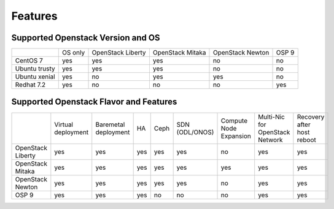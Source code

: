 Features
===========

Supported Openstack Version and OS
------------------------------------


+---------------+----------+-----------+-----------+-----------+-------+
|               | OS       | OpenStack | OpenStack | OpenStack | OSP 9 |
|               | only     | Liberty   | Mitaka    | Newton    |       |
+---------------+----------+-----------+-----------+-----------+-------+
| CentOS 7      | yes      | yes       | yes       | no        | no    |
+---------------+----------+-----------+-----------+-----------+-------+
| Ubuntu trusty | yes      | yes       | yes       | no        | no    |
+---------------+----------+-----------+-----------+-----------+-------+
| Ubuntu xenial | yes      | no        | yes       | yes       | no    |
+---------------+----------+-----------+-----------+-----------+-------+
| Redhat 7.2    | yes      | no        | no        | no        | yes   |
+---------------+----------+-----------+-----------+-----------+-------+








Supported Openstack Flavor and Features
----------------------------------------


+------------------+---------------+------------+----------+------------+-----------------+---------------------+-----------------------+-------------------------+
|                  | Virtual       | Baremetal  | HA       | Ceph       | SDN             | Compute Node        | Multi-Nic for         | Recovery                |
|                  | deployment    | deployment |          |            | (ODL/ONOS)      | Expansion           | OpenStack Network     | after host reboot       |
+------------------+---------------+------------+----------+------------+-----------------+---------------------+-----------------------+-------------------------+
| OpenStack        | yes           | yes        | yes      | yes        | yes             | no                  | yes                   | yes                     |
| Liberty          |               |            |          |            |                 |                     |                       |                         |
+------------------+---------------+------------+----------+------------+-----------------+---------------------+-----------------------+-------------------------+
| OpenStack        | yes           | yes        | yes      | yes        | yes             | yes                 | yes                   | yes                     |
| Mitaka           |               |            |          |            |                 |                     |                       |                         |
+------------------+---------------+------------+----------+------------+-----------------+---------------------+-----------------------+-------------------------+
| OpenStack        | yes           | yes        | yes      | yes        | yes             | no                  | yes                   | yes                     |
| Newton           |               |            |          |            |                 |                     |                       |                         |
+------------------+---------------+------------+----------+------------+-----------------+---------------------+-----------------------+-------------------------+
| OSP 9            | yes           | yes        | yes      | no         | no              | no                  | yes                   | yes                     |
|                  |               |            |          |            |                 |                     |                       |                         |
+------------------+---------------+------------+----------+------------+-----------------+---------------------+-----------------------+-------------------------+


